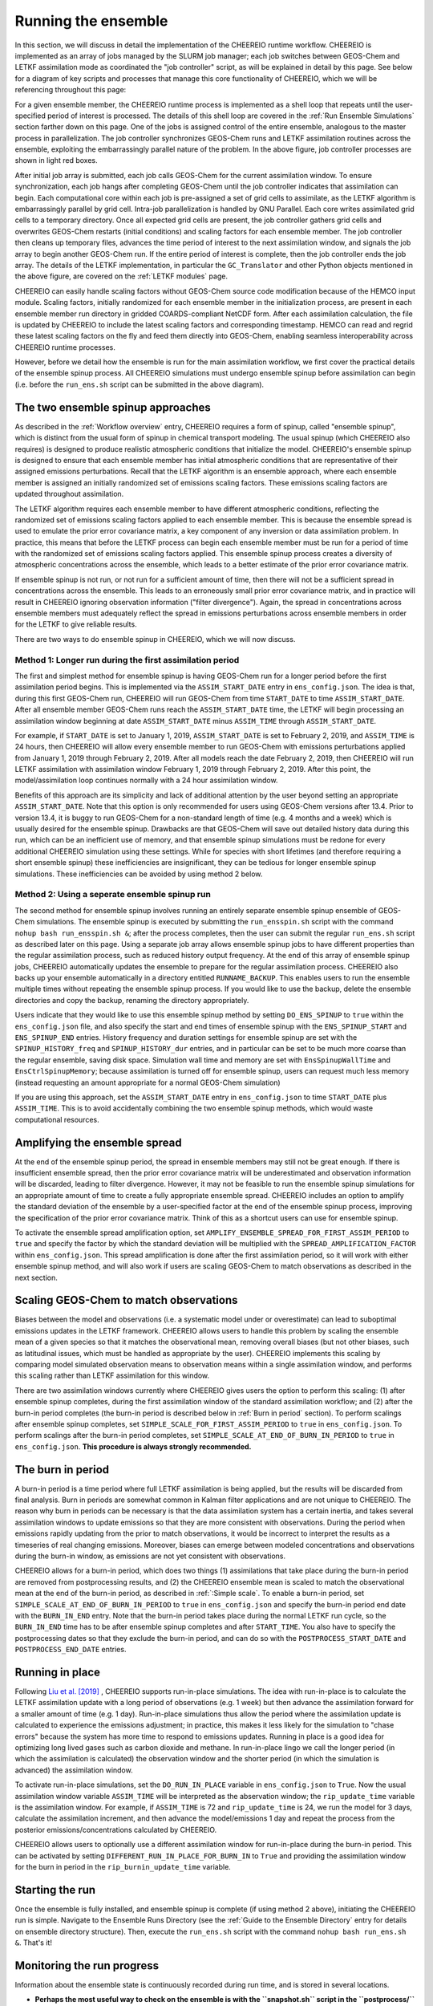 .. _Run the ensemble:

Running the ensemble
==========

In this section, we will discuss in detail the implementation of the CHEEREIO runtime workflow. CHEEREIO is implemented as an array of jobs managed by the SLURM job manager; each job switches between GEOS-Chem and LETKF assimilation mode as coordinated the "job controller" script, as will be explained in detail by this page. See below for a diagram of key scripts and processes that manage this core functionality of CHEEREIO, which we will be referencing throughout this page:

.. image:: runtime_detail.png
  :width: 600
  :alt: Figure showing the CHEEREIO runtime workflow process. 

For a given ensemble member, the CHEEREIO runtime process is implemented as a shell loop that repeats until the user-specified period of interest is processed. The details of this shell loop are covered in the :ref:`Run Ensemble Simulations` section farther down on this page. One of the jobs is assigned control of the entire ensemble, analogous to the master process in parallelization. The job controller synchronizes GEOS-Chem runs and LETKF assimilation routines across the ensemble, exploiting the embarrassingly parallel nature of the problem. In the above figure, job controller processes are shown in light red boxes.

After initial job array is submitted, each job calls GEOS-Chem for the current assimilation window. To ensure synchronization, each job hangs after completing GEOS-Chem until the job controller indicates that assimilation can begin. Each computational core within each job is pre-assigned a set of grid cells to assimilate, as the LETKF algorithm is embarrassingly parallel by grid cell. Intra-job parallelization is handled by GNU Parallel. Each core writes assimilated grid cells to a temporary directory. Once all expected grid cells are present, the job controller gathers grid cells and overwrites GEOS-Chem restarts (initial conditions) and scaling factors for each ensemble member. The job controller then cleans up temporary files, advances the time period of interest to the next assimilation window, and signals the job array to begin another GEOS-Chem run. If the entire period of interest is complete, then the job controller ends the job array. The details of the LETKF implementation, in particular the ``GC_Translator`` and other Python objects mentioned in the above figure, are covered on the :ref:`LETKF modules` page. 

CHEEREIO can easily handle scaling factors without GEOS-Chem source code modification because of the HEMCO input module. Scaling factors, initially randomized for each ensemble member in the initialization process, are present in each ensemble member run directory in gridded COARDS-compliant NetCDF form. After each assimilation calculation, the file is updated by CHEEREIO to include the latest scaling factors and corresponding timestamp. HEMCO can read and regrid these latest scaling factors on the fly and feed them directly into GEOS-Chem, enabling seamless interoperability across CHEEREIO runtime processes.

However, before we detail how the ensemble is run for the main assimilation workflow, we first cover the practical details of the ensemble spinup process. All CHEEREIO simulations must undergo ensemble spinup before assimilation can begin (i.e. before the ``run_ens.sh`` script can be submitted in the above diagram).

.. _Run Ensemble Spinup Simulations:

The two ensemble spinup approaches
-------------

As described in the :ref:`Workflow overview` entry, CHEEREIO requires a form of spinup, called "ensemble spinup", which is distinct from the usual form of spinup in chemical transport modeling. The usual spinup (which CHEEREIO also requires) is designed to produce realistic atmospheric conditions that initialize the model. CHEEREIO's ensemble spinup is designed to ensure that each ensemble member has initial atmospheric conditions that are representative of their assigned emissions perturbations. Recall that the LETKF algorithm is an ensemble approach, where each ensemble member is assigned an initially randomized set of emissions scaling factors. These emissions scaling factors are updated throughout assimilation.

The LETKF algorithm requires each ensemble member to have different atmospheric conditions, reflecting the randomized set of emissions scaling factors applied to each ensemble member. This is because the ensemble spread is used to emulate the prior error covariance matrix, a key component of any inversion or data assimilation problem. In practice, this means that before the LETKF process can begin each ensemble member must be run for a period of time with the randomized set of emissions scaling factors applied. This ensemble spinup process creates a diversity of atmospheric concentrations across the ensemble, which leads to a better estimate of the prior error covariance matrix. 

If ensemble spinup is not run, or not run for a sufficient amount of time, then there will not be a sufficient spread in concentrations across the ensemble. This leads to an erroneously small prior error covariance matrix, and in practice will result in CHEEREIO ignoring observation information ("filter divergence"). Again, the spread in concentrations across ensemble members must adequately reflect the spread in emissions perturbations across ensemble members in order for the LETKF to give reliable results. 

There are two ways to do ensemble spinup in CHEEREIO, which we will now discuss.

Method 1: Longer run during the first assimilation period
~~~~~~~~~~~~~

The first and simplest method for ensemble spinup is having GEOS-Chem run for a longer period before the first assimilation period begins. This is implemented via the ``ASSIM_START_DATE`` entry in ``ens_config.json``. The idea is that, during this first GEOS-Chem run, CHEEREIO will run GEOS-Chem from time ``START_DATE`` to time ``ASSIM_START_DATE``. After all ensemble member GEOS-Chem runs reach the ``ASSIM_START_DATE`` time, the LETKF will begin processing an assimilation window beginning at date ``ASSIM_START_DATE`` minus ``ASSIM_TIME`` through ``ASSIM_START_DATE``. 

For example, if ``START_DATE`` is set to January 1, 2019, ``ASSIM_START_DATE`` is set to February 2, 2019, and ``ASSIM_TIME`` is 24 hours, then CHEEREIO will allow every ensemble member to run GEOS-Chem with emissions perturbations applied from January 1, 2019 through February 2, 2019. After all models reach the date February 2, 2019, then CHEEREIO will run LETKF assimilation with assimilation window February 1, 2019 through February 2, 2019. After this point, the model/assimilation loop continues normally with a 24 hour assimilation window. 

Benefits of this approach are its simplicity and lack of additional attention by the user beyond setting an appropriate ``ASSIM_START_DATE``. Note that this option is only recommended for users using GEOS-Chem versions after 13.4. Prior to version 13.4, it is buggy to run GEOS-Chem for a non-standard length of time (e.g. 4 months and a week) which is usually desired for the ensemble spinup. Drawbacks are that GEOS-Chem will save out detailed history data during this run, which can be an inefficient use of memory, and that ensemble spinup simulations must be redone for every additional CHEEREIO simulation using these settings. While for species with short lifetimes (and therefore requiring a short ensemble spinup) these inefficiencies are  insignificant, they can be tedious for longer ensemble spinup simulations.  These inefficiencies can be avoided by using method 2 below.

Method 2: Using a seperate ensemble spinup run
~~~~~~~~~~~~~

The second method for ensemble spinup involves running an entirely separate ensemble spinup ensemble of GEOS-Chem simulations. The ensemble spinup is executed by submitting the ``run_ensspin.sh`` script with the command ``nohup bash run_ensspin.sh &``; after the process completes, then the user can submit the regular ``run_ens.sh`` script as described later on this page. Using a separate job array allows ensemble spinup jobs to have different properties than the regular assimilation process, such as reduced history output frequency. At the end of this array of ensemble spinup jobs, CHEEREIO automatically updates the ensemble to prepare for the regular assimilation process. CHEEREIO also backs up your ensemble automatically in a directory entitled ``RUNNAME_BACKUP``. This enables users to run the ensemble multiple times without repeating the ensemble spinup process. If you would like to use the backup, delete the ensemble directories and copy the backup, renaming the directory appropriately.

Users indicate that they would like to use this ensemble spinup method by setting ``DO_ENS_SPINUP`` to ``true`` within the ``ens_config.json`` file, and also specify the start and end times of ensemble spinup with the ``ENS_SPINUP_START`` and ``ENS_SPINUP_END`` entries. History frequency and duration settings for ensemble spinup are set with the ``SPINUP_HISTORY_freq`` and ``SPINUP_HISTORY_dur`` entries, and in particular can be set to be much more coarse than the regular ensemble, saving disk space. Simulation wall time and memory are set with ``EnsSpinupWallTime`` and ``EnsCtrlSpinupMemory``; because assimilation is turned off for ensemble spinup, users can request much less memory (instead requesting an amount appropriate for a normal GEOS-Chem simulation)

If you are using this approach, set the ``ASSIM_START_DATE`` entry in ``ens_config.json`` to time ``START_DATE`` plus ``ASSIM_TIME``. This is to avoid accidentally combining the two ensemble spinup methods, which would waste computational resources.

.. _Spread amplification:

Amplifying the ensemble spread 
-------------

At the end of the ensemble spinup period, the spread in ensemble members may still not be great enough. If there is insufficient ensemble spread, then the prior error covariance matrix will be underestimated and observation information will be discarded, leading to filter divergence. However, it may not be feasible to run the ensemble spinup simulations for an appropriate amount of time to create a fully appropriate ensemble spread. CHEEREIO includes an option to amplify the standard deviation of the ensemble by a user-specified factor at the end of the ensemble spinup process, improving the specification of the prior error covariance matrix. Think of this as a shortcut users can use for ensemble spinup.

To activate the ensemble spread amplification option, set ``AMPLIFY_ENSEMBLE_SPREAD_FOR_FIRST_ASSIM_PERIOD`` to ``true`` and specify the factor by which the standard deviation will be multiplied with the ``SPREAD_AMPLIFICATION_FACTOR`` within ``ens_config.json``. This spread amplification is done after the first assimilation period, so it will work with either ensemble spinup method, and will also work if users are scaling GEOS-Chem to match observations as described in the next section.

.. _Simple scale:

Scaling GEOS-Chem to match observations 
-------------

Biases between the model and observations (i.e. a systematic model under or overestimate) can lead to suboptimal emissions updates in the LETKF framework. CHEEREIO allows users to handle this problem by scaling the ensemble mean of a given species so that it matches the observational mean, removing overall biases (but not other biases, such as latitudinal issues, which must be handled as appropriate by the user). CHEEREIO implements this scaling by comparing model simulated observation means to observation means within a single assimilation window, and performs this scaling rather than LETKF assimilation for this window. 

There are two assimilation windows currently where CHEEREIO gives users the option to perform this scaling: (1) after ensemble spinup completes, during the first assimilation window of the standard assimilation workflow; and (2) after the burn-in period completes (the burn-in period is described below in :ref:`Burn in period` section). To perform scalings after ensemble spinup completes, set ``SIMPLE_SCALE_FOR_FIRST_ASSIM_PERIOD`` to ``true`` in ``ens_config.json``. To perform scalings after the burn-in period completes, set ``SIMPLE_SCALE_AT_END_OF_BURN_IN_PERIOD`` to ``true`` in ``ens_config.json``. **This procedure is always strongly recommended.**  

.. _Burn in period:

The burn in period
-------------

A burn-in period is a time period where full LETKF assimilation is being applied, but the results will be discarded from final analysis. Burn in periods are somewhat common in Kalman filter applications and are not unique to CHEEREIO. The reason why burn in periods can be necessary is that the data assimilation system has a certain inertia, and takes several assimilation windows to update emissions so that they are more consistent with observations. During the period when emissions rapidly updating from the prior to match observations, it would be incorrect to interpret the results as a timeseries of real changing emissions. Moreover, biases can emerge between modeled concentrations and observations during the burn-in window, as emissions are not yet consistent with observations. 

CHEEREIO allows for a burn-in period, which does two things (1) assimilations that take place during the burn-in period are removed from postprocessing results, and (2) the CHEEREIO ensemble mean is scaled to match the observational mean at the end of the burn-in period, as described in :ref:`:Simple scale`. To enable a burn-in period, set ``SIMPLE_SCALE_AT_END_OF_BURN_IN_PERIOD`` to ``true`` in ``ens_config.json`` and specify the burn-in period end date with the ``BURN_IN_END`` entry. Note that the burn-in period takes place during the normal LETKF run cycle, so the ``BURN_IN_END`` time has to be after ensemble spinup completes and after ``START_TIME``. You also have to specify the postprocessing dates so that they exclude the burn-in period, and can do so with the ``POSTPROCESS_START_DATE`` and ``POSTPROCESS_END_DATE`` entries. 

.. _Run in place:

Running in place
-------------

Following `Liu et al. [2019] <https://doi.org/10.5194/gmd-12-2899-2019>`_ , CHEEREIO supports run-in-place simulations. The idea with run-in-place is to calculate the LETKF assimilation update with a long period of observations (e.g. 1 week) but then advance the assimilation forward for a smaller amount of time (e.g. 1 day). Run-in-place simulations thus allow the period where the assimilation update is calculated to experience the emissions adjustment; in practice, this makes it less likely for the simulation to "chase errors" because the system has more time to respond to emissions updates. Running in place is a good idea for optimizing long lived gases such as carbon dioxide and methane. In run-in-place lingo we call the longer period (in which the assimilation is calculated) the observation window and the shorter period (in which the simulation is advanced) the assimilation window.

To activate run-in-place simulations, set the ``DO_RUN_IN_PLACE`` variable in ``ens_config.json`` to ``True``. Now the usual assimilation window variable ``ASSIM_TIME`` will be interpreted as the abservation window; the ``rip_update_time`` variable is the assimilation window. For example, if ``ASSIM_TIME`` is 72 and ``rip_update_time`` is 24, we run the model for 3 days, calculate the assimilation increment, and then advance the model/emissions 1 day and repeat the process from the posterior emissions/concentrations calculated by CHEEREIO.

CHEEREIO allows users to optionally use a different assimilation window for run-in-place during the burn-in period. This can be activated by setting ``DIFFERENT_RUN_IN_PLACE_FOR_BURN_IN`` to ``True`` and providing the assimilation window for the burn in period in the ``rip_burnin_update_time`` variable.

Starting the run
-------------

Once the ensemble is fully installed, and  ensemble spinup is complete (if using method 2 above), initiating the CHEEREIO run is simple. Navigate to the Ensemble Runs Directory (see the :ref:`Guide to the Ensemble Directory` entry for details on ensemble directory structure). Then, execute the ``run_ens.sh`` script with the command ``nohup bash run_ens.sh &``. That's it!

.. _Monitoring run:

Monitoring the run progress
-------------

Information about the ensemble state is continuously recorded during run time, and is stored in several locations.

* **Perhaps the most useful way to check on the ensemble is with the ``snapshot.sh`` script in the ``postprocess/`` folder.** The snapshot script (executed with the command ``bash snapshot.sh``) provides (1) a movie of the evolution of scale factors up until the present runtime point, and (2) a timeseries showing the ensemble global mean against the global mean observations. The script takes a few seconds to run and saves the figures into the ensemble postprocess directory. You can use the additional command option ``--gossipgirl`` to ensure that your snapshot of the ensemble is described in the voice of everyone's favorite CW show. 
* Overall run status for the entire job array (one job per ensemble member) is available from the SLURM scheduler. A good command is ``sacct``, which will display run status (it is especially useful as jobs are pending while resources become available). Each run of GEOS-Chem will be recorded as a separate entry under the ``time`` sub-job label, as each GEOS-Chem run (initialized by the outcome of the previous assimilation step) is submitted with a separate (timed) ``srun`` command. 
* GEOS-Chem run status for individual ensemble members are available in the ``GC.log`` file in each ensemble member run directory.
* Additional log files, including shell-level ``.err`` and ``.out`` files and log files containing data about assimilation, are all available in the ``log`` folder described in :ref:`Ensemble Runs`.

.. _Run Ensemble Simulations:

About the Run Ensemble Simulations script
-------------

Although the user will not ever execute the ``run_ensemble_simulations.sh`` script manually, it is very useful in terms of debugging to understand how the script works. We'll walk through it step-by-step.

SBATCH header
~~~~~~~~~~~~~

The first part of the ``run_ensemble_simulations.sh`` script should be familiar to anyone who has worked with the SLURM job scheduler. Entries in curly braces are replaced with user settings from ``ens_config.json`` at Template Run Directory creation time. In short, this part of the script tells the scheduler about the resources required by a single ensemble member, what partition the job should use, and names two files to store shell-level output.  

.. code-block:: bash

	#!/bin/bash

	#SBATCH -J {RunName}
	#SBATCH -c {NumCores}
	#SBATCH -N 1
	#SBATCH -p {Partition}
	#SBATCH --mem {Memory}
	#SBATCH -t {WallTime}
	#SBATCH -o logs/ensemble_slurm_%j.out    # File to which STDOUT will be written, %j inserts jobid       
	#SBATCH -e logs/ensemble_slurm_%j.err    # File to which STDERR will be written, %j inserts jobid

One-time initializations
~~~~~~~~~~~~~

Before GEOS-Chem is run or assimilation can be calculated, a few global settings have to be handled for the ensemble member. First, the software environment must be configured correctly because CHEEREIO requires many modules that can conflict with one another. This is accomplished with the following lines, which (1) purge and load appropriate modules, and (2) configures Anaconda for the subshell that is running the job.

.. code-block:: bash

	#Source clean environment with compatible netcdf and compiler environments and packages like GNU parallel:
	source {ASSIM}/environments/cheereio.env #This is specific to the Harvard cluster; rewrite for yours
	eval "$(conda shell.bash hook)"

Next, a few global variables are set. A few key directories are stored in the variables ``$ENSDIR`` (the Ensemble Runs directory), ``$MY_PATH`` (path to the directory containing all CHEEREIO ensembles), and ``$RUN_NAME`` (the name of this ensemble). The latter two are grabbed from the ``ens_config.json`` file using the ``jq`` command, which allows shell scripts to access data stored in JSON format on the disk. The variable ``$x`` includes the ensemble member ID (ranging from 1 to the total number of ensemble members).  

.. code-block:: bash

	### Run directory
	ENSDIR=$(pwd -P)

	MY_PATH="$(jq -r ".MY_PATH" {ASSIM}/ens_config.json)"
	RUN_NAME="$(jq -r ".RUN_NAME" {ASSIM}/ens_config.json)"

	### Get current task ID
	x=${SLURM_ARRAY_TASK_ID}

	### Add zeros to the current task ID
	if [ $x -lt 10 ]; then
	  xstr="000${x}"
	elif [ $x -lt 100 ]; then
	  xstr="00${x}"
	elif [ $x -lt 1000 ]; then
	  xstr="0${x}"
	else
	  xstr="${x}"
	fi

Next, CHEEREIO initializes a few boolean flags so that it can track whether or not we are in one of two special assimilation windows. If we are in the first assimilation window (``firstrun=true``), as we are at this point in the run script, and the user indicates that we are scaling the ensemble mean to match the observational mean (``scalefirst=true``), then these tags indicate that CHEEREIO should follow the scaling process rather than the LETKF workflow at the appropriate time later in this script. Similarly, if we are in the first assimilation window after burn in completes, the boolean tags will trigger the scaling process. Finally, CHEEREIO also checks if the user indicates that we will amplify the ensemble spread during the first assimilation window.

.. code-block:: bash

	firstrun=true
	scalefirst="$(jq -r ".SIMPLE_SCALE_FOR_FIRST_ASSIM_PERIOD" {ASSIM}/ens_config.json)"
	trigger_burnin_scale=false
	scaleburnin="$(jq -r ".SIMPLE_SCALE_AT_END_OF_BURN_IN_PERIOD" {ASSIM}/ens_config.json)"
	amplifyspread="$(jq -r ".AMPLIFY_ENSEMBLE_SPREAD_FOR_FIRST_ASSIM_PERIOD" {ASSIM}/ens_config.json)"

After all these variables are set, then CHEEREIO navigates to the particular ensemble run directory it has been assigned and exports the proper number of OpenMP threads so that GEOS-Chem can exploit parallelization.

.. code-block:: bash
	
	### Run GEOS-Chem in the directory corresponding to the cluster Id
	cd  {RunName}_${xstr}

	# Set the proper # of threads for OpenMP
	# SLURM_CPUS_PER_TASK ensures this matches the number you set with NumCores in the ens_config file
	export OMP_NUM_THREADS={NumCores}

While loop part 1: Run GEOS-Chem
~~~~~~~~~~~~~

With global settings taken care of, we can now proceed to the while loop that repeatedly runs GEOS-Chem and assimilation routines until the entire ensemble is completed. The whole process starts off with the following while statement:

.. code-block:: bash

	#Run GC; hang until assimilation complete (later also will do assimilation).
	#This will loop until a file appears in scratch signalling assimilation is complete.
	while [ ! -f ${MY_PATH}/${RUN_NAME}/scratch/ENSEMBLE_COMPLETE ]; do

This means that the while loop will continue until a file named ``ENSEMBLE_COMPLETE`` appears in the Scratch folder. The first thing that happens in the while loop is that GEOS-Chem is submitted.

.. code-block:: bash

	# Run GEOS_Chem.  The "time" command will return CPU and wall times.
	# Stdout and stderr will be directed to the "GC.log" log file
	  srun -c $OMP_NUM_THREADS time -p ./gcclassic >> GC.log
	  wait

This runs GEOS-Chem for one assimilation period (often just 24 hours). The ``wait`` command means that the job will hang until the ``srun`` job managing GEOS-Chem is complete. When ``srun`` terminates, CHEEREIO looks at the last line of the ``GC.log`` file and checks if it indicates that GEOS-Chem terminated successfully.

.. code-block:: bash

	  taillog="$(tail -n 1 GC.log)"
	  #Check if GC finished.
	  if [[ "${taillog:0:1}" != "*" ]]; then
	    #This file's presence breaks loop loop
	    printf "GEOS-Chem in ensemble member ${xstr} did not complete successfully\n" > ${MY_PATH}/${RUN_NAME}/scratch/KILL_ENS 
	  fi
	    #If there is a problem, the KILL_ENS file will be produced. Break then
	  if [ -f ${MY_PATH}/${RUN_NAME}/scratch/KILL_ENS ]; then
	    break
	  fi

If GEOS-Chem fails, then the file ``KILL_ENS`` is created and stored in the Scratch directory. Other ensemble members will detect this file and terminate themselves as well, because the ensemble can only continue if all GEOS-Chem runs terminate successfully. However, if everything works, the ensemble member 1 takes on the role as the "job coordinator." This ensemble member checks every second if a restart with the appropriate time stamp is present in each ensemble run directory. If everything is present, then a file labeled ``ALL_RUNS_COMPLETE`` is created and stored in the Scratch directory and we can continue to the assimilation phase (as it breaks the until loop). The rest of the ensemble members just check for the ``KILL_ENS`` file repeatedly and terminate themselves if necessary.

.. code-block:: bash

	    #Ensemble member 1 handles checking. CD to core.
	    if [ $x -eq 1 ]; then
	      cd {ASSIM}/core
	    fi
	    #Hang until ALL_RUNS_COMPLETE found in scratch folder
	    until [ -f ${MY_PATH}/${RUN_NAME}/scratch/ALL_RUNS_COMPLETE ]
	    do
	      #If this is ensemble member 1, look for all restarts and flag if found. Otherwise do nothing.
	      if [ $x -eq 1 ]; then
	        bash check_for_all_restarts.sh #Check if restarts exist; if they do, create ALL_RUNS_COMPLETE.
	      fi
	      #If there is a problem, the KILL_ENS file will be produced. Break then
	      if [ -f ${MY_PATH}/${RUN_NAME}/scratch/KILL_ENS ]; then
	        break 2
	      fi
	      sleep 1
	    done

While loop part 2: Execute parallelized assimilation
~~~~~~~~~~~~~

With all GEOS-Chem runs completed successfully, we can now begin the assimilation process. All ensemble members navigate to the CHEEREIO code directory. Before the LETKF procedure begins, however, we have to see if we are in a special assimilation window which requires a different processing procedure. The ``trigger_burnin_scale`` variable will indicate that we are in the first assimilation window after burn in completes. The ``simplescale`` variable will be set to ``true`` if CHEEREIO is instructed to scale the ensemble mean to match the observational mean, and occurs if we are in either of the two time periods mentioned in the :ref:`Burn in period` entry. The ``doamplification`` variable is set to ``true`` if the user indicates that they would like to amplify ensemble spread after ensemble spinup completes, and we are in the appropriate time period. The ``simplescale`` and ``doamplification`` variables are passed to Python scripts later within this workflow, adjusting the CHEEREIO processes appropriately.  

.. code-block:: bash

	  #CD to core
	  cd {ASSIM}/core
	  #Check if we are in the first assimilation cycle after burn in completes
	  if [ -f ${MY_PATH}/${RUN_NAME}/scratch/BURN_IN_PERIOD_PROCESSED ] && [ ! -f ${MY_PATH}/${RUN_NAME}/scratch/BURN_IN_SCALING_COMPLETE ]; then
	    trigger_burnin_scale=true
	  else
	    trigger_burnin_scale=false
	  fi
	  #Check if we are doing a simple scale or a full assimilation
	  if [[ ("${firstrun}" = "true" && "${scalefirst}" = "true") || ("${trigger_burnin_scale}" = "true" && "${scaleburnin}" = "true") ]]; then
	    simplescale=true
	  else
	    simplescale=false
	  fi
	  #Check if we are amplifying concentration spreads
	  if [[ ("${firstrun}" = "true" && "${amplifyspread}" = "true") ]]; then
	    doamplification=true
	  else
	    doamplification=false
	  fi

Now we submit the ``par_assim.sh`` script via GNU Parallel, triggering the LETKF process.

.. code-block:: bash

	  #Use GNU parallel to submit parallel sruns, except nature
	  if [ $x -ne 0 ]; then
	    if [ {MaxPar} -eq 1 ]; then
	      bash par_assim.sh ${x} 1 ${simplescale} ${doamplification}
	    else
	      parallel -j {MaxPar} "bash par_assim.sh ${x} {1} ${simplescale} ${doamplification}" ::: {1..{MaxPar}}
	    fi 
	  fi

The GNU parallel line works as follows. Up to ``MaxPar`` jobs in a single ensemble member will run the command ``bash par_assim.sh ${x} {1} ${simplescale} ${doamplification}"`` simultaneously. The ``par_assim.sh`` takes four command line inputs: an ensemble ID number; a core ID number; and flags for whether we are doing simple scaling to match observations (rather than LETKF) and whether we will amplify the ensemble spread. The first and last two inputs are supplied by global settings, while the second is supplied by a special GNU Parallel substitution line. Each core will then compute the LETKF data assimilation for each of its assigned columns and save them in ``.npy`` format to the scratch directory. If ``MaxPar`` equals 1 then we can just submit the ``par_assim.sh`` script as a normal bash script.

While loop part 3: Clean-up and ensemble completion 
~~~~~~~~~~~~~

Once this parallelized assimilation is complete, a fair amount of clean up must be done before the entire while loop can repeat. Before CHEEREIO can update the NetCDFs containing restarts and scaling factors in each ensemble member run directory, we have to wait for all columns to be saved to the Scratch directory. The loop thus hangs until a file labeled ``ASSIMILATION_COMPLETE`` appears in the Scratch directory. While we hang, the script ``check_and_complete_assimilation.sh`` is run every second by ensemble member 1. If the number of ``*.npy`` files in scratch matches the expected number of columns, then ensemble member 1 will load all the columns in and update the relevant NetCDFs (and create the ``ASSIMILATION_COMPLETE`` file).

.. code-block:: bash

	  #Hang until assimilation completes or cleanup completes (in case things go too quickly)
	  until [ -f ${MY_PATH}/${RUN_NAME}/scratch/ASSIMILATION_COMPLETE ] || [ ! -f ${MY_PATH}/${RUN_NAME}/scratch/ALL_RUNS_COMPLETE ]; do
	    #If this is ensemble member 1, check if assimilation is complete; if it is, do the final overwrites.
	    if [ $x -eq 1 ]; then
	      bash check_and_complete_assimilation.sh ${simplescale}
	    fi
	    #If there is a problem, the KILL_ENS file will be produced. Break then
	    if [ -f ${MY_PATH}/${RUN_NAME}/scratch/KILL_ENS ]; then
	      break 2
	    fi
	    sleep 1
	  done

Next, we do our usual check for the ``KILL_ENS`` file, which will be generated if any of the CHEEREIO Python scripts fail. If everything works correctly, then ensemble member 1 runs the script ``cleanup.sh``. This clean-up script deletes flag files and column files particular to this assimilation run from the Scratch folder, updates internal state files with the new correct dates, and prepares the ``input.geos`` file in each ensemble member run directory so that we can correctly run GEOS-Chem for the next assimilation period. If this is the first run through the loop, special updates are applied to the HISTORY.rc files to change the frequency of output file creation (i.e. switching from ensemble spinup mode to assimilation mode).

.. code-block:: bash

  #If there is a problem, the KILL_ENS file will be produced. Break then
  if [ -f ${MY_PATH}/${RUN_NAME}/scratch/KILL_ENS ]; then
    break
  fi
  #If this is ensemble member 1, and this is the first run, switch to main assimilation mode with regular intervals.
  if [ $x -eq 1 ] && [ "${firstrun}" = true ]; then
    bash change_histrst_durfreq.sh
  fi
  #For all runs, switch off the first run marker.
  if [ "${firstrun}" = true ]; then
    firstrun=false
  fi
  #If this is ensemble member 1, execute cleanup. This is because we only want it to run once.
  if [ $x -eq 1 ]; then
    bash cleanup.sh #This also will break us out of this loop when assimilation complete.
  fi
  #Hang until cleanup complete, as determined by temp file deletion.
  until [ ! -f ${MY_PATH}/${RUN_NAME}/scratch/ASSIMILATION_COMPLETE ]; do
    #If there is a problem, the KILL_ENS file will be produced. Break then
    if [ -f ${MY_PATH}/${RUN_NAME}/scratch/KILL_ENS ]; then
      break 2
    fi
    sleep 1
  done
	  #CD back to run directory
	  cd ${ENSDIR}/{RunName}_${xstr}

	  #If there is a problem, the KILL_ENS file will be produced. Break then
	  if [ -f ${MY_PATH}/${RUN_NAME}/scratch/KILL_ENS ]; then
	    break
	  fi

	  #Everything cleaned up; we can head back to the beginning.
	done


If, after clean-up completes, our current date now exceeds the ensemble end date stored in the ``ens_config.json`` file, then the file ``ENSEMBLE_COMPLETE`` will appear in the Scratch directory and the while loop will terminate. However, the loop will also terminate if the ``KILL_ENS`` file is created due to a script failure. CHEEREIO picks the exit code for the job accordingly.

.. code-block:: bash

	#If there is a problem, the KILL_ENS file will be produced. Exit with code 1 in that case
	if [ -f ${MY_PATH}/${RUN_NAME}/scratch/KILL_ENS ]; then
	  exit 1
	else
	  exit 0
	fi



